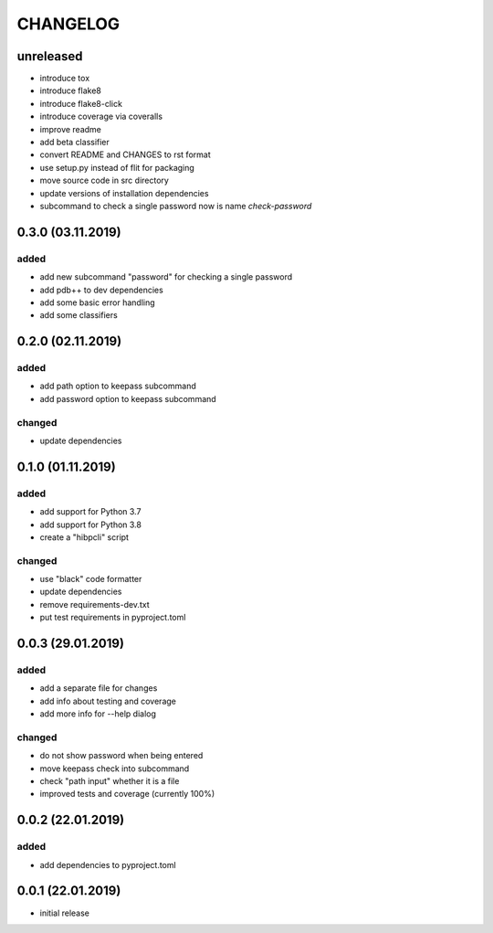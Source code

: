CHANGELOG
=========

unreleased
----------

- introduce tox
- introduce flake8
- introduce flake8-click
- introduce coverage via coveralls
- improve readme
- add beta classifier
- convert README and CHANGES to rst format
- use setup.py instead of flit for packaging
- move source code in src directory
- update versions of installation dependencies
- subcommand to check a single password now is name `check-password`


0.3.0 (03.11.2019)
------------------

added
~~~~~

- add new subcommand "password" for checking a single password
- add pdb++ to dev dependencies
- add some basic error handling
- add some classifiers

0.2.0 (02.11.2019)
------------------

added
~~~~~

- add path option to keepass subcommand
- add password option to keepass subcommand

changed
~~~~~~~

- update dependencies

0.1.0 (01.11.2019)
------------------

added
~~~~~

- add support for Python 3.7
- add support for Python 3.8
- create a "hibpcli" script

changed
~~~~~~~

- use "black" code formatter
- update dependencies
- remove requirements-dev.txt
- put test requirements in pyproject.toml

0.0.3 (29.01.2019)
------------------

added
~~~~~

- add a separate file for changes
- add info about testing and coverage
- add more info for --help dialog

changed
~~~~~~~

- do not show password when being entered
- move keepass check into subcommand
- check "path input" whether it is a file
- improved tests and coverage (currently 100%)


0.0.2 (22.01.2019)
------------------

added
~~~~~

- add dependencies to pyproject.toml

0.0.1 (22.01.2019)
------------------

- initial release

